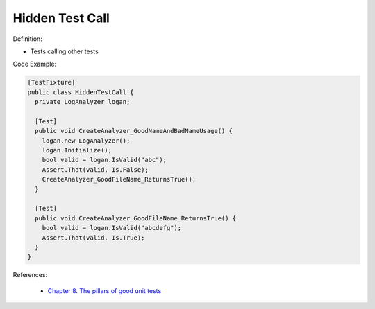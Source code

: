 Hidden Test Call
^^^^^
Definition:

* Tests calling other tests


Code Example:

.. code-block:: csharp

  [TestFixture] 
  public class HiddenTestCall { 
    private LogAnalyzer logan; 

    [Test]
    public void CreateAnalyzer_GoodNameAndBadNameUsage() { 
      logan.new LogAnalyzer();
      logan.Initialize(); 
      bool valid = logan.IsValid("abc");
      Assert.That(valid, Is.False);
      CreateAnalyzer_GoodFileName_ReturnsTrue(); 
    } 
    
    [Test]
    public void CreateAnalyzer_GoodFileName_ReturnsTrue() { 
      bool valid = logan.IsValid("abcdefg"); 
      Assert.That(valid. Is.True);
    }
  }

References:

 * `Chapter 8. The pillars of good unit tests <https://apprize.best/c/unit/8.html>`_

